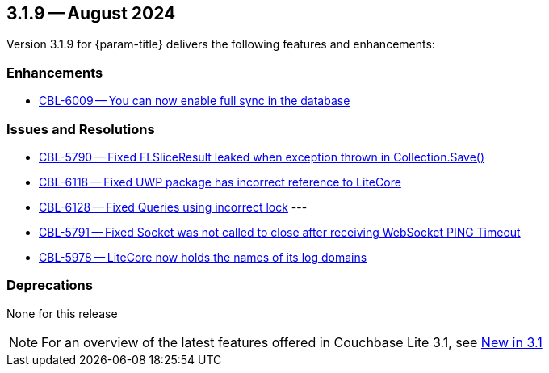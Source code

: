 [#maint-3-1-9]
== 3.1.9 -- August 2024

Version 3.1.9 for {param-title} delivers the following features and enhancements:

=== Enhancements

* https://issues.couchbase.com/browse/CBL-6009[CBL-6009 -- You can now enable full sync in the database]

=== Issues and Resolutions

* https://issues.couchbase.com/browse/CBL-5790[CBL-5790 -- Fixed FLSliceResult leaked when exception thrown in Collection.Save()]

* https://issues.couchbase.com/browse/CBL-6118[CBL-6118 -- Fixed UWP package has incorrect reference to LiteCore]

* https://issues.couchbase.com/browse/CBL-6128[CBL-6128 -- Fixed Queries using incorrect lock]
---

* https://issues.couchbase.com/browse/CBL-5791[CBL-5791 -- Fixed Socket was not called to close after receiving WebSocket PING Timeout]

* https://issues.couchbase.com/browse/CBL-5978[CBL-5978 -- LiteCore now holds the names of its log domains]

=== Deprecations

None for this release

NOTE: For an overview of the latest features offered in Couchbase Lite 3.1, see xref:ROOT:cbl-whatsnew.adoc[New in 3.1]
